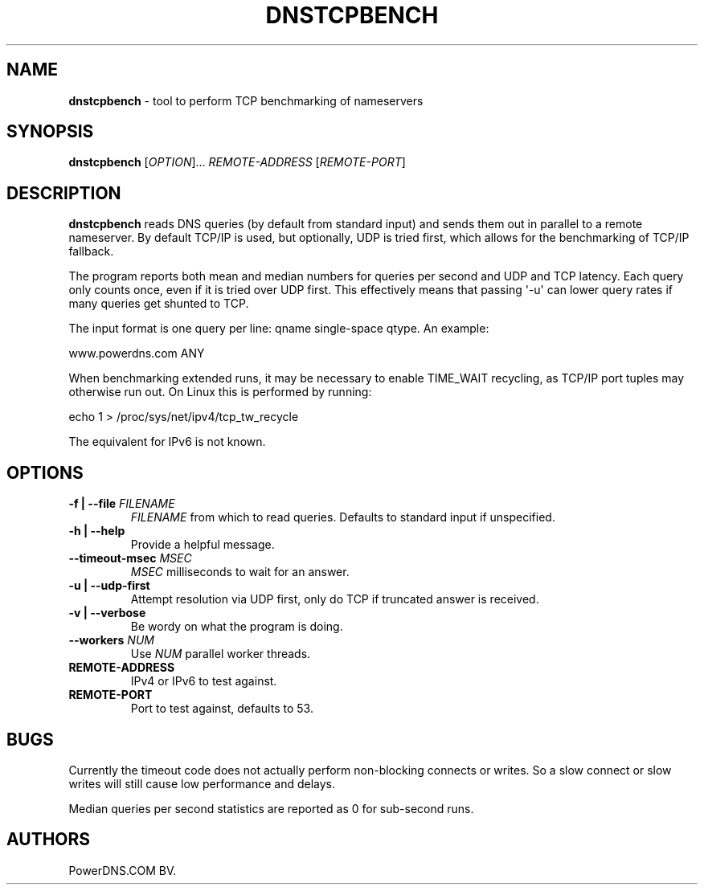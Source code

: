 .TH "DNSTCPBENCH" "1" "July 2013" "" ""
.SH NAME
.PP
\f[B]dnstcpbench\f[] \- tool to perform TCP benchmarking of nameservers
.SH SYNOPSIS
.PP
\f[B]dnstcpbench\f[] [\f[I]OPTION\f[]]...
\f[I]REMOTE\-ADDRESS\f[] [\f[I]REMOTE\-PORT\f[]]
.SH DESCRIPTION
.PP
\f[B]dnstcpbench\f[] reads DNS queries (by default from standard input)
and sends them out in parallel to a remote nameserver.
By default TCP/IP is used, but optionally, UDP is tried first, which
allows for the benchmarking of TCP/IP fallback.
.PP
The program reports both mean and median numbers for queries per second
and UDP and TCP latency.
Each query only counts once, even if it is tried over UDP first.
This effectively means that passing \[aq]\-u\[aq] can lower query rates
if many queries get shunted to TCP.
.PP
The input format is one query per line: qname single\-space qtype.
An example:
.PP
www.powerdns.com ANY
.PP
When benchmarking extended runs, it may be necessary to enable TIME_WAIT
recycling, as TCP/IP port tuples may otherwise run out.
On Linux this is performed by running:
.PP
echo 1 > /proc/sys/net/ipv4/tcp_tw_recycle
.PP
The equivalent for IPv6 is not known.
.SH OPTIONS
.TP
.B \-f | \-\-file \f[I]FILENAME\f[]
\f[I]FILENAME\f[] from which to read queries.
Defaults to standard input if unspecified.
.RS
.RE
.TP
.B \-h | \-\-help
Provide a helpful message.
.RS
.RE
.TP
.B \-\-timeout\-msec \f[I]MSEC\f[]
\f[I]MSEC\f[] milliseconds to wait for an answer.
.RS
.RE
.TP
.B \-u | \-\-udp\-first
Attempt resolution via UDP first, only do TCP if truncated answer is
received.
.RS
.RE
.TP
.B \-v | \-\-verbose
Be wordy on what the program is doing.
.RS
.RE
.TP
.B \-\-workers \f[I]NUM\f[]
Use \f[I]NUM\f[] parallel worker threads.
.RS
.RE
.TP
.B REMOTE\-ADDRESS
IPv4 or IPv6 to test against.
.RS
.RE
.TP
.B REMOTE\-PORT
Port to test against, defaults to 53.
.RS
.RE
.SH BUGS
.PP
Currently the timeout code does not actually perform non\-blocking
connects or writes.
So a slow connect or slow writes will still cause low performance and
delays.
.PP
Median queries per second statistics are reported as 0 for sub\-second
runs.
.SH AUTHORS
PowerDNS.COM BV.

